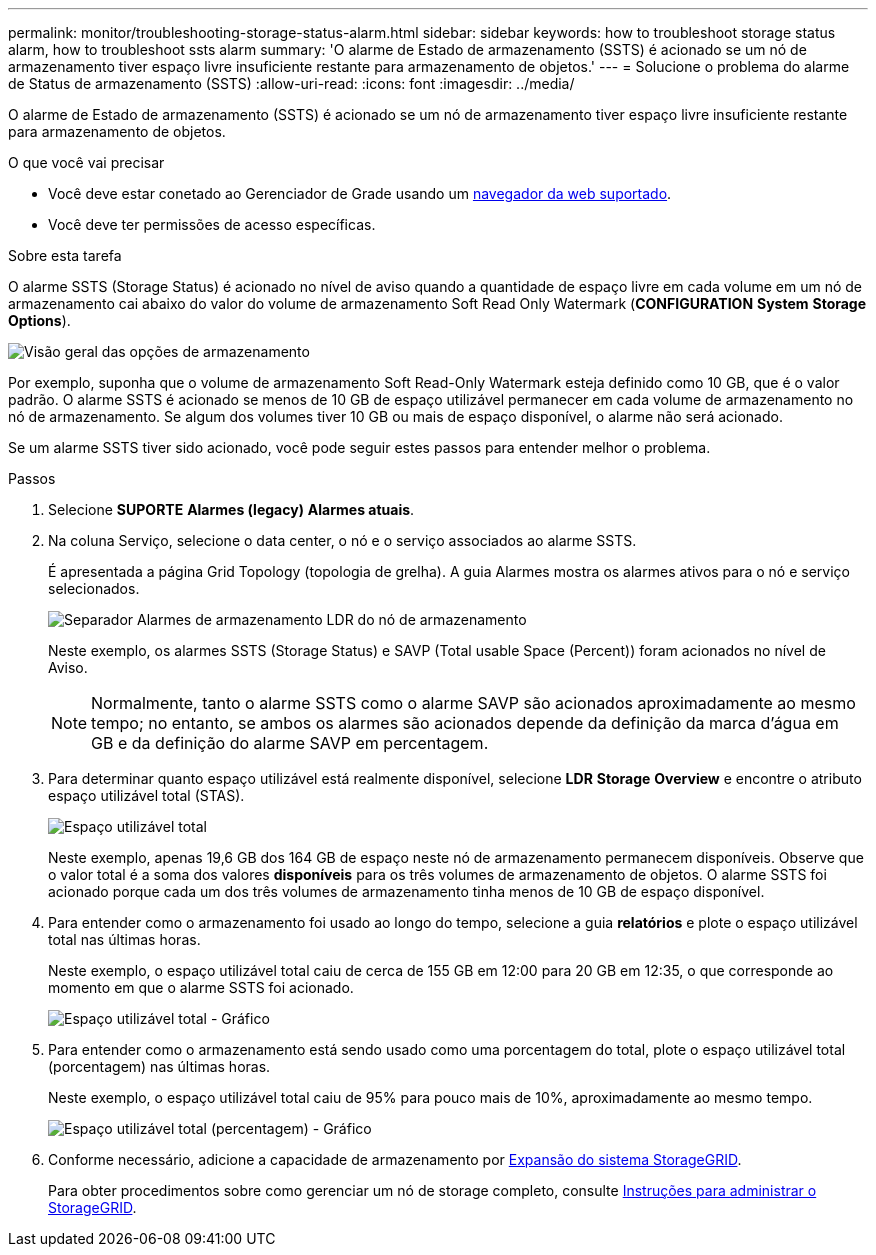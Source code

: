 ---
permalink: monitor/troubleshooting-storage-status-alarm.html 
sidebar: sidebar 
keywords: how to troubleshoot storage status alarm, how to troubleshoot ssts alarm 
summary: 'O alarme de Estado de armazenamento (SSTS) é acionado se um nó de armazenamento tiver espaço livre insuficiente restante para armazenamento de objetos.' 
---
= Solucione o problema do alarme de Status de armazenamento (SSTS)
:allow-uri-read: 
:icons: font
:imagesdir: ../media/


[role="lead"]
O alarme de Estado de armazenamento (SSTS) é acionado se um nó de armazenamento tiver espaço livre insuficiente restante para armazenamento de objetos.

.O que você vai precisar
* Você deve estar conetado ao Gerenciador de Grade usando um xref:../admin/web-browser-requirements.adoc[navegador da web suportado].
* Você deve ter permissões de acesso específicas.


.Sobre esta tarefa
O alarme SSTS (Storage Status) é acionado no nível de aviso quando a quantidade de espaço livre em cada volume em um nó de armazenamento cai abaixo do valor do volume de armazenamento Soft Read Only Watermark (*CONFIGURATION* *System* *Storage Options*).

image::../media/storage_watermarks.png[Visão geral das opções de armazenamento]

Por exemplo, suponha que o volume de armazenamento Soft Read-Only Watermark esteja definido como 10 GB, que é o valor padrão. O alarme SSTS é acionado se menos de 10 GB de espaço utilizável permanecer em cada volume de armazenamento no nó de armazenamento. Se algum dos volumes tiver 10 GB ou mais de espaço disponível, o alarme não será acionado.

Se um alarme SSTS tiver sido acionado, você pode seguir estes passos para entender melhor o problema.

.Passos
. Selecione *SUPORTE* *Alarmes (legacy)* *Alarmes atuais*.
. Na coluna Serviço, selecione o data center, o nó e o serviço associados ao alarme SSTS.
+
É apresentada a página Grid Topology (topologia de grelha). A guia Alarmes mostra os alarmes ativos para o nó e serviço selecionados.

+
image::../media/ssts_alarm.png[Separador Alarmes de armazenamento LDR do nó de armazenamento]

+
Neste exemplo, os alarmes SSTS (Storage Status) e SAVP (Total usable Space (Percent)) foram acionados no nível de Aviso.

+

NOTE: Normalmente, tanto o alarme SSTS como o alarme SAVP são acionados aproximadamente ao mesmo tempo; no entanto, se ambos os alarmes são acionados depende da definição da marca d'água em GB e da definição do alarme SAVP em percentagem.

. Para determinar quanto espaço utilizável está realmente disponível, selecione *LDR* *Storage* *Overview* e encontre o atributo espaço utilizável total (STAS).
+
image::../media/storage_node_total_usable_space.png[Espaço utilizável total]

+
Neste exemplo, apenas 19,6 GB dos 164 GB de espaço neste nó de armazenamento permanecem disponíveis. Observe que o valor total é a soma dos valores *disponíveis* para os três volumes de armazenamento de objetos. O alarme SSTS foi acionado porque cada um dos três volumes de armazenamento tinha menos de 10 GB de espaço disponível.

. Para entender como o armazenamento foi usado ao longo do tempo, selecione a guia *relatórios* e plote o espaço utilizável total nas últimas horas.
+
Neste exemplo, o espaço utilizável total caiu de cerca de 155 GB em 12:00 para 20 GB em 12:35, o que corresponde ao momento em que o alarme SSTS foi acionado.

+
image::../media/total_usable_space_chart.png[Espaço utilizável total - Gráfico]

. Para entender como o armazenamento está sendo usado como uma porcentagem do total, plote o espaço utilizável total (porcentagem) nas últimas horas.
+
Neste exemplo, o espaço utilizável total caiu de 95% para pouco mais de 10%, aproximadamente ao mesmo tempo.

+
image::../media/total_usable_storage_percent_chart.png[Espaço utilizável total (percentagem) - Gráfico]

. Conforme necessário, adicione a capacidade de armazenamento por xref:../expand/index.adoc[Expansão do sistema StorageGRID].
+
Para obter procedimentos sobre como gerenciar um nó de storage completo, consulte xref:../admin/index.adoc[Instruções para administrar o StorageGRID].


